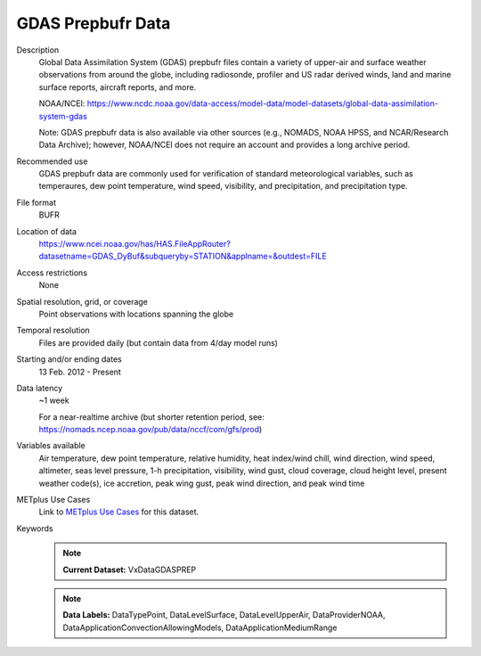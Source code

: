 .. _vx-data-gdas-prepbufr:

GDAS Prepbufr Data
------------------

Description
  Global Data Assimilation System (GDAS) prepbufr files contain a variety of upper-air and surface weather observations from around the globe, including radiosonde, profiler and US radar derived winds, land and marine surface reports, aircraft reports, and more.

  NOAA/NCEI:
  https://www.ncdc.noaa.gov/data-access/model-data/model-datasets/global-data-assimilation-system-gdas

  Note: GDAS prepbufr data is also available via other sources (e.g., NOMADS, NOAA HPSS, and NCAR/Research Data Archive); however, NOAA/NCEI does not require an account and provides a long archive period.

Recommended use
  GDAS prepbufr data are commonly used for verification of standard meteorological variables, such as temperaures, dew point temperature, wind speed, visibility, and precipitation, and precipitation type.

File format
  BUFR 

Location of data
  https://www.ncei.noaa.gov/has/HAS.FileAppRouter?datasetname=GDAS_DyBuf&subqueryby=STATION&applname=&outdest=FILE

Access restrictions
  None

Spatial resolution, grid, or coverage
  Point observations with locations spanning the globe

Temporal resolution
  Files are provided daily (but contain data from 4/day model runs)

Starting and/or ending dates
  13 Feb. 2012 - Present

Data latency
  ~1 week

  For a near-realtime archive (but shorter retention period, see: https://nomads.ncep.noaa.gov/pub/data/nccf/com/gfs/prod)

Variables available
  Air temperature, dew point temperature, relative humidity, heat index/wind chill, wind direction, wind speed, altimeter, seas level pressure, 1-h precipitation, visibility, wind gust, cloud coverage, cloud height level, present weather code(s), ice accretion, peak wing gust, peak wind direction, and peak wind time

METplus Use Cases
  Link to
  `METplus Use Cases <https://dtcenter.github.io/METplus/develop/search.html?q=VxData%26%26UseCase&check_keywords=yes&area=default>`_
  for this dataset.

Keywords
  .. note:: **Current Dataset:** VxDataGDASPREP

  .. note:: **Data Labels:** DataTypePoint, DataLevelSurface, DataLevelUpperAir, DataProviderNOAA, DataApplicationConvectionAllowingModels, DataApplicationMediumRange
